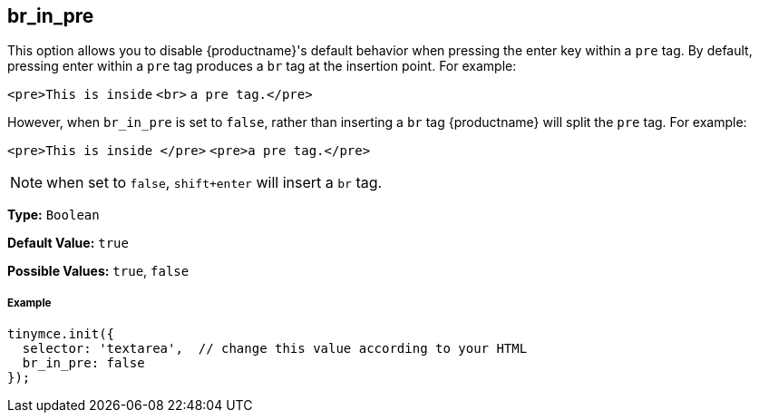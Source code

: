[[br_in_pre]]
== br_in_pre

This option allows you to disable {productname}'s default behavior when pressing the enter key within a `pre` tag. By default, pressing enter within a `pre` tag produces a `br` tag at the insertion point. For example:

`<pre>This is inside` `<br>` `a pre tag.</pre>`

However, when `br_in_pre` is set to `false`, rather than inserting a `br` tag {productname} will split the `pre` tag. For example:

`<pre>This is inside </pre>`
`<pre>a pre tag.</pre>`

NOTE: when set to `false`, `shift+enter` will insert a `br` tag.

*Type:* `Boolean`

*Default Value:* `true`

*Possible Values:* `true`, `false`

[discrete#example]
===== Example

[source,js]
----
tinymce.init({
  selector: 'textarea',  // change this value according to your HTML
  br_in_pre: false
});
----
